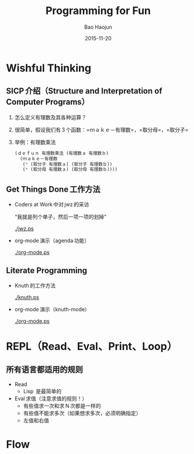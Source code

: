 #+Latex_class: 中文演示
#+Latex: \CJKtilde


#+TITLE:     Programming for Fun
#+AUTHOR:    Bao Haojun
#+EMAIL:     baohaojun@gmail.com
#+DATE:      2015-11-20
#+DESCRIPTION:
#+KEYWORDS:
#+LANGUAGE:  en
#+OPTIONS:   H:2

#+BEAMER_THEME: Boadilla
#+BEAMER_COLOR_THEME: crane

* Wishful Thinking

** SICP 介绍（Structure and Interpretation of Computer Programs）

*** 怎么定义有理数及其各种运算？
*** 很简单，假设我们有 3 个函数：=ｍａｋｅ－有理数=，=取分母=，=取分子=
*** 举例：有理数乘法

#+BEGIN_SRC emacs-lisp
  (ｄｅｆｕｎ 有理数乘法 (有理数ａ 有理数ｂ)
    (ｍａｋｅ－有理数
     (* (取分子 有理数ａ) (取分子 有理数ｂ))
     (* (取分母 有理数ａ) (取分母 有理数ｂ))))
#+END_SRC

** Get Things Done 工作方法
- Coders at Work 中对 jwz 的采访

  “我就是列个单子，然后一项一项的划掉”

  #+ATTR_LaTeX: :width 3cm
  [[./jwz.ps]]

- org-mode 演示（agenda 功能）

  #+ATTR_LaTeX: :width 3cm
  [[./org-mode.ps]]

** Literate Programming

- Knuth 的工作方法

  #+ATTR_LaTeX: :height 3cm
  [[./knuth.ps]]

- org-mode 演示（knuth-mode）

  #+ATTR_LaTeX: :width 3cm
  [[./org-mode.ps]]

* REPL（Read、Eval、Print、Loop）
** 所有语言都适用的规则

- Read 
  * Lisp  是最简单的
- Eval 求值（注意求值的规则！）
  * 有些值求一次和求 N 次都是一样的
  * 有些值不能求多次（如果想求多次，必须明确指定）
  * 左值和右值

* Flow
